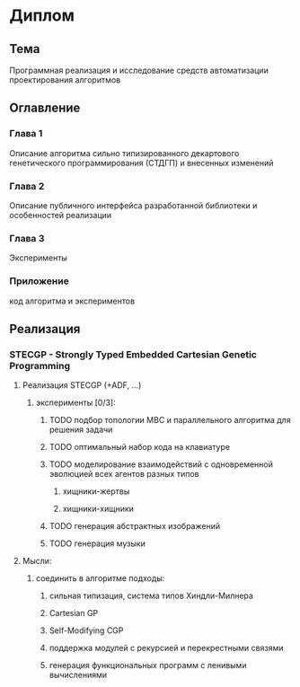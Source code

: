 #+STARTUP: content

* Диплом
** Тема
Программная реализация и исследование средств автоматизации проектирования алгоритмов
** Оглавление
*** Глава 1
Описание алгоритма сильно типизированного декартового генетического программирования (СТДГП) и
внесенных изменений
*** Глава 2
Описание публичного интерфейса разработанной библиотеки и особенностей реализации
*** Глава 3
Эксперименты
*** Приложение
код алгоритма и экспериментов
** Реализация
*** STECGP - Strongly Typed Embedded Cartesian Genetic Programming
**** Реализация STECGP (+ADF, ...)
***** эксперименты [0/3]:
****** TODO подбор топологии МВС и параллельного алгоритма для решения задачи
****** TODO оптимальный набор кода на клавиатуре
****** TODO моделирование взаимодействий с одновременной эволюцией всех агентов разных типов
******* хищники-жертвы
******* хищники-хищники
****** TODO генерация абстрактных изображений
****** TODO генерация музыки
**** Мысли:
***** соединить в алгоритме подходы:
****** сильная типизация, система типов Хиндли-Милнера
****** Cartesian GP
****** Self-Modifying CGP
****** поддержка модулей с рекурсией и перекрестными связями
****** генерация функциональных программ с ленивыми вычислениями
